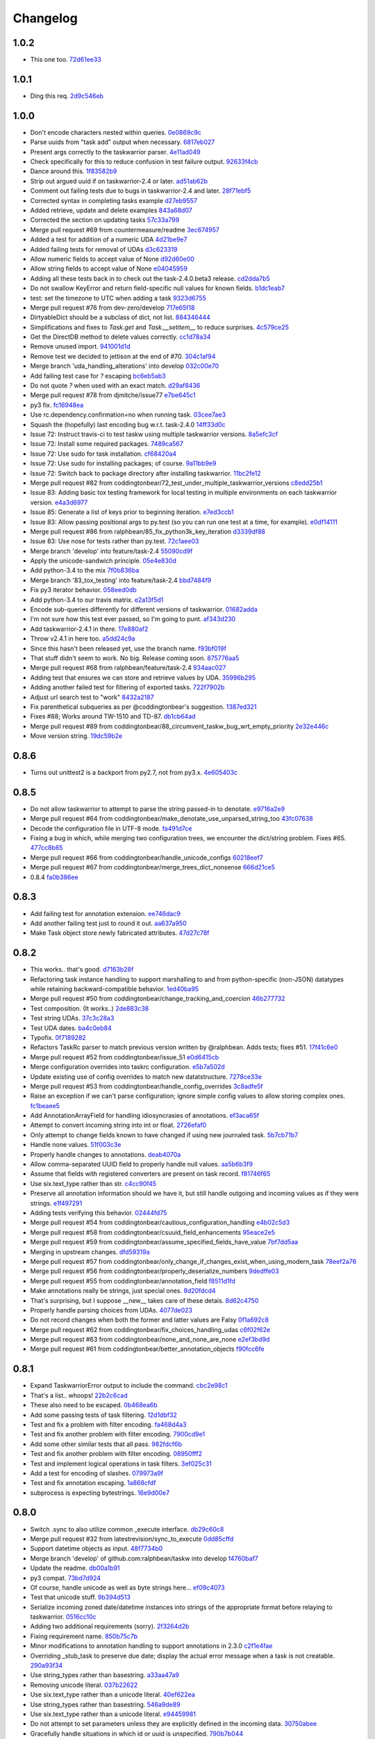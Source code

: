 Changelog
=========

1.0.2
-----

- This one too. `72d61ee33 <https://github.com/ralphbean/taskw/commit/72d61ee334c183a7e819c954099a3690bb9a7aa6>`_

1.0.1
-----

- Ding this req. `2d9c546eb <https://github.com/ralphbean/taskw/commit/2d9c546eb9da57a75468c479d7abb15047a0c793>`_

1.0.0
-----

- Don't encode characters nested within queries. `0e0869c9c <https://github.com/ralphbean/taskw/commit/0e0869c9c6034770d1e833bae5784d63d4cd5047>`_
- Parse uuids from "task add" output when necessary. `6817eb027 <https://github.com/ralphbean/taskw/commit/6817eb0273ceb75870de742b29ec07db98aa7cf0>`_
- Present args correctly to the taskwarrior parser. `4e11ad049 <https://github.com/ralphbean/taskw/commit/4e11ad049566db690823721201c7b480bea4ab0d>`_
- Check specifically for this to reduce confusion in test failure output. `92633f4cb <https://github.com/ralphbean/taskw/commit/92633f4cb78b2f0a78d5773b12b0a3a56c497f38>`_
- Dance around this. `1f83582b9 <https://github.com/ralphbean/taskw/commit/1f83582b93c0b53c02f4c12c9d316ebebf686995>`_
- Strip out argued uuid if on taskwarrior-2.4 or later. `ad51ab62b <https://github.com/ralphbean/taskw/commit/ad51ab62b560f9b5bf3778966de14ae3746a1a98>`_
- Comment out failing tests due to bugs in taskwarrior-2.4 and later. `28f71ebf5 <https://github.com/ralphbean/taskw/commit/28f71ebf574d66b4a2053352e9d1e26cd496720f>`_
- Corrected syntax in completing tasks example `d27eb9557 <https://github.com/ralphbean/taskw/commit/d27eb9557a2180ad499442fba415e9792c338625>`_
- Added retrieve, update and delete examples `843a68d07 <https://github.com/ralphbean/taskw/commit/843a68d07ee1cf6c7d99d756cc4a2900ec631225>`_
- Corrected the section on updating tasks `57c33a799 <https://github.com/ralphbean/taskw/commit/57c33a799b73febaf86227e27e71c747b4aaeaab>`_
- Merge pull request #69 from countermeasure/readme `3ec674957 <https://github.com/ralphbean/taskw/commit/3ec6749576ac5a40f4c57a04fa9c0069afabbb15>`_
- Added a test for addition of a numeric UDA `4d21be9e7 <https://github.com/ralphbean/taskw/commit/4d21be9e73b1d0d8338327f2ee528fc182a0c047>`_
- Added failing tests for removal of UDAs `d3c623319 <https://github.com/ralphbean/taskw/commit/d3c6233196760a6fcfe5bf575ea49b1f1800cb9f>`_
- Allow numeric fields to accept value of None `d92d60e00 <https://github.com/ralphbean/taskw/commit/d92d60e00c44ecce9a0ec567be21ab887d3bdfe7>`_
- Allow string fields to accept value of None `e04045959 <https://github.com/ralphbean/taskw/commit/e0404595996c1ae957862a02d798ee38de414c38>`_
- Adding all these tests back in to check out the task-2.4.0.beta3 release. `cd2dda7b5 <https://github.com/ralphbean/taskw/commit/cd2dda7b59ad4674bb62c6dc5d47f462d68e7bc3>`_
- Do not swallow KeyError and return field-specific null values for known fields. `b1dc1eab7 <https://github.com/ralphbean/taskw/commit/b1dc1eab741a5aacc279e3e40f160e60506d2ce1>`_
- test: set the timezone to UTC when adding a task `9323d6755 <https://github.com/ralphbean/taskw/commit/9323d6755cebcbde36c0d8fbe10847bce1329f9d>`_
- Merge pull request #76 from dev-zero/develop `717e65f18 <https://github.com/ralphbean/taskw/commit/717e65f183ac627a3d80e2f66e68167e9c8ae3dc>`_
- DirtyableDict should be a subclass of dict, not list. `884346444 <https://github.com/ralphbean/taskw/commit/884346444a8e061092f1d9425e64affdf4da705d>`_
- Simplifications and fixes to `Task.get` and `Task.__setitem__` to reduce surprises. `4c579ce25 <https://github.com/ralphbean/taskw/commit/4c579ce2539849e2ad11dfe3436718df2f4a1218>`_
- Get the DirectDB method to delete values correctly. `cc1d78a34 <https://github.com/ralphbean/taskw/commit/cc1d78a341553384c4e80c0c4b533683c4c0bf03>`_
- Remove unused import. `941001d1d <https://github.com/ralphbean/taskw/commit/941001d1dcf7c976fa4713d5ea602ee9f8922b9b>`_
- Remove test we decided to jettison at the end of #70. `304c1af94 <https://github.com/ralphbean/taskw/commit/304c1af94d3ddc4e34e453daf0ee4beb3edadfc2>`_
- Merge branch 'uda_handling_alterations' into develop `032c00e70 <https://github.com/ralphbean/taskw/commit/032c00e70fcdf448cb891740c113f3c9019a1d27>`_
- Add failing test case for `?` escaping `bc6eb5ab3 <https://github.com/ralphbean/taskw/commit/bc6eb5ab37587bfa23331c1c87f8bb3b9375b029>`_
- Do not quote `?` when used with an exact match. `d29af8436 <https://github.com/ralphbean/taskw/commit/d29af84360086ed17fb36677b1ab4b616e65fd01>`_
- Merge pull request #78 from djmitche/issue77 `e7be645c1 <https://github.com/ralphbean/taskw/commit/e7be645c1c55190fc2dffda5af4ed65ab6079569>`_
- py3 fix. `fc16948ea <https://github.com/ralphbean/taskw/commit/fc16948eafff997b143752b535d415388db1b084>`_
- Use rc.dependency.confirmation=no when running task. `03cee7ae3 <https://github.com/ralphbean/taskw/commit/03cee7ae32e8a8b5a2dfdcc63b2da8e49b10d6cf>`_
- Squash the (hopefully) last encoding bug w.r.t. task-2.4.0 `14ff33d0c <https://github.com/ralphbean/taskw/commit/14ff33d0c15aea4f38ff74e81243fd893140bc54>`_
- Issue 72: Instruct travis-ci to test taskw using multiple taskwarrior versions. `8a5efc3cf <https://github.com/ralphbean/taskw/commit/8a5efc3cfe8eed37f471a9c2d3235944fdd44cc3>`_
- Issue 72: Install some required packages. `7489ca567 <https://github.com/ralphbean/taskw/commit/7489ca567603e1343d8da32e19d5878a451d21eb>`_
- Issue 72: Use sudo for task installation. `cf68420a4 <https://github.com/ralphbean/taskw/commit/cf68420a414ab843222887f46fcaa8efbfd98458>`_
- Issue 72: Use sudo for installing packages; of course. `9a11bb9e9 <https://github.com/ralphbean/taskw/commit/9a11bb9e91a67f8610fa77db3aca7486329295df>`_
- Issue 72: Switch back to package directory after installing taskwarrior. `11bc2fe12 <https://github.com/ralphbean/taskw/commit/11bc2fe1292c1fdcdfd7af3f2be221f8a065d720>`_
- Merge pull request #82 from coddingtonbear/72_test_under_multiple_taskwarrior_versions `c8edd25b1 <https://github.com/ralphbean/taskw/commit/c8edd25b1e33a5b4f55890a05b158221b6bb5b44>`_
- Issue 83: Adding basic tox testing framework for local testing in multiple environments on each taskwarrior version. `e4a3d6977 <https://github.com/ralphbean/taskw/commit/e4a3d6977feb291ee4742e79517fc5563a5c5d2c>`_
- Issue 85: Generate a list of keys prior to beginning iteration. `e7ed3ccb1 <https://github.com/ralphbean/taskw/commit/e7ed3ccb127ff98f9e5587569dab4fa9c2545d69>`_
- Issue 83: Allow passing positional args to py.test (so you can run one test at a time, for example). `e0df14111 <https://github.com/ralphbean/taskw/commit/e0df14111feeae52261ba0efadec22611605141c>`_
- Merge pull request #86 from ralphbean/85_fix_python3k_key_iteration `d3339df88 <https://github.com/ralphbean/taskw/commit/d3339df88130348336b79580f1d43e6d7e7dabb2>`_
- Issue 83: Use nose for tests rather than py.test. `72c1aee03 <https://github.com/ralphbean/taskw/commit/72c1aee036cb38d27ced98b3d97445184c7b3a34>`_
- Merge branch 'develop' into feature/task-2.4 `55090cd9f <https://github.com/ralphbean/taskw/commit/55090cd9ffbaf9de4d8f22259b5ca4cc7e6467d2>`_
- Apply the unicode-sandwich principle. `05e4e830d <https://github.com/ralphbean/taskw/commit/05e4e830d7d4744d36b49bda2d0fee36c956434e>`_
- Add python-3.4 to the mix `7f0b836ba <https://github.com/ralphbean/taskw/commit/7f0b836ba8c59aaf384c3ab0a16a8b847e4ccdd5>`_
- Merge branch '83_tox_testing' into feature/task-2.4 `bbd7484f9 <https://github.com/ralphbean/taskw/commit/bbd7484f98007196d50906e42f2ddc34540d59b3>`_
- Fix py3 iterator behavior. `058eed0db <https://github.com/ralphbean/taskw/commit/058eed0db98e343980e36a1dd7f0ac53c9a96032>`_
- Add python-3.4 to our travis matrix. `e2a13f5d1 <https://github.com/ralphbean/taskw/commit/e2a13f5d1f6391c6a8f5debd8e4d031184a9e806>`_
- Encode sub-queries differently for different versions of taskwarrior. `01682adda <https://github.com/ralphbean/taskw/commit/01682adda1018f20c6eaa94b0be85933dd76d8e5>`_
- I'm not sure how this test ever passed, so I'm going to punt. `af343d230 <https://github.com/ralphbean/taskw/commit/af343d23048b20c367ea07f41d75285347d09b21>`_
- Add taskwarrior-2.4.1 in there. `17e880af2 <https://github.com/ralphbean/taskw/commit/17e880af2506b590cd1219b637392c7d8ff15403>`_
- Throw v2.4.1 in here too. `a5dd24c9a <https://github.com/ralphbean/taskw/commit/a5dd24c9af31ee019c9473532a4931df03f17f0c>`_
- Since this hasn't been released yet, use the branch name. `f93bf019f <https://github.com/ralphbean/taskw/commit/f93bf019f8a6238c8b5b999192ce9f420d2c4e72>`_
- That stuff didn't seem to work.  No big.  Release coming soon. `875776aa5 <https://github.com/ralphbean/taskw/commit/875776aa507bf4358d9cecd05a339071db6f656d>`_
- Merge pull request #68 from ralphbean/feature/task-2.4 `934aac027 <https://github.com/ralphbean/taskw/commit/934aac0272f4dfdb33ef6538c24b48ee435cbc88>`_
- Adding test that ensures we can store and retrieve values by UDA. `35996b295 <https://github.com/ralphbean/taskw/commit/35996b295185102b22b6bf8c774adf0ea6c51ab1>`_
- Adding another failed test for filtering of exported tasks. `722f7902b <https://github.com/ralphbean/taskw/commit/722f7902b7971aef613a4374f82e18924714b5e4>`_
- Adjust url search test to "work" `8432a2187 <https://github.com/ralphbean/taskw/commit/8432a218763b0956294b543e6edb8f06a84a34d4>`_
- Fix parenthetical subqueries as per @coddingtonbear's suggestion. `1387ed321 <https://github.com/ralphbean/taskw/commit/1387ed321682180bb9498b25e8f935ede891be3d>`_
- Fixes #88; Works around TW-1510 and TD-87. `db1cb64ad <https://github.com/ralphbean/taskw/commit/db1cb64ad4a378d8e30dd2a424402cd7037c50e2>`_
- Merge pull request #89 from coddingtonbear/88_circumvent_taskw_bug_wrt_empty_priority `2e32e446c <https://github.com/ralphbean/taskw/commit/2e32e446cc8b7c53cdcc6093f25736cf25ebb035>`_
- Move version string. `19dc59b2e <https://github.com/ralphbean/taskw/commit/19dc59b2e6c604a1d12d33be22d7b702dcb54680>`_

0.8.6
-----

- Turns out unittest2 is a backport from py2.7, not from py3.x. `4e605403c <https://github.com/ralphbean/taskw/commit/4e605403c6bc750ec1c330237b77b3f162536d8f>`_

0.8.5
-----

- Do not allow taskwarrior to attempt to parse the string passed-in to denotate. `e9716a2e9 <https://github.com/ralphbean/taskw/commit/e9716a2e9fabd4558c81055e4a378fb3190fa3d0>`_
- Merge pull request #64 from coddingtonbear/make_denotate_use_unparsed_string_too `43fc07638 <https://github.com/ralphbean/taskw/commit/43fc076388d74f548bfab1a8d9148293d5bca1a7>`_
- Decode the configuration file in UTF-8 mode. `fa491d7ce <https://github.com/ralphbean/taskw/commit/fa491d7ceefc764c328b7674fac95afb52dd9711>`_
- Fixing a bug in which, while merging two configuration trees, we encounter the dict/string problem.  Fixes #65. `477cc8b65 <https://github.com/ralphbean/taskw/commit/477cc8b6539599d783f7ae9750355ad24492ac3c>`_
- Merge pull request #66 from coddingtonbear/handle_unicode_configs `60218eef7 <https://github.com/ralphbean/taskw/commit/60218eef7942cb928b2462723067c52603c7046d>`_
- Merge pull request #67 from coddingtonbear/merge_trees_dict_nonsense `666d21ce5 <https://github.com/ralphbean/taskw/commit/666d21ce546873eab808c05b92d933b66a127b0b>`_
- 0.8.4 `fa0b386ee <https://github.com/ralphbean/taskw/commit/fa0b386ee191989e1942701a988dd53fa8dddb94>`_

0.8.3
-----

- Add failing test for annotation extension. `ee746dac9 <https://github.com/ralphbean/taskw/commit/ee746dac99bc277b50ce52715786a6eea1d28250>`_
- Add another failing test just to round it out. `aa637a950 <https://github.com/ralphbean/taskw/commit/aa637a950cffb1633349851a77db750630cf2723>`_
- Make Task object store newly fabricated attributes. `47d27c78f <https://github.com/ralphbean/taskw/commit/47d27c78f69840185dd0a629d5965f95190c45f5>`_

0.8.2
-----

- This works.. that's good. `d7163b28f <https://github.com/ralphbean/taskw/commit/d7163b28f51e37ea30f60cc0fad7e0188483fdd2>`_
- Refactoring task instance handling to support marshalling to and from python-specific (non-JSON) datatypes while retaining backward-compatible behavior. `1ed40ba95 <https://github.com/ralphbean/taskw/commit/1ed40ba950cc523b8ec3486bd9bf7da6fa15d4ac>`_
- Merge pull request #50 from coddingtonbear/change_tracking_and_coercion `46b277732 <https://github.com/ralphbean/taskw/commit/46b277732eb7be95c7421cf2d38ee8a78bc215d0>`_
- Test composition.  (It works..) `2de883c38 <https://github.com/ralphbean/taskw/commit/2de883c38528f53435a82ea89a2ca801fa8eae4c>`_
- Test string UDAs. `37c3c28a3 <https://github.com/ralphbean/taskw/commit/37c3c28a385558ee017fa6730bd62819aeb12724>`_
- Test UDA dates. `ba4c0eb84 <https://github.com/ralphbean/taskw/commit/ba4c0eb841415e08e393cd51060c83309971e1c5>`_
- Typofix. `0f7189282 <https://github.com/ralphbean/taskw/commit/0f718928230bdcbbf7f32babdc49a292aef01fb5>`_
- Refactors TaskRc parser to match previous version written by @ralphbean. Adds tests; fixes #51. `17f41c6e0 <https://github.com/ralphbean/taskw/commit/17f41c6e0029c0622e68200104cb6d71889f7aee>`_
- Merge pull request #52 from coddingtonbear/issue_51 `e0d6415cb <https://github.com/ralphbean/taskw/commit/e0d6415cb6b75eeaa5090fb248049a66e6768547>`_
- Merge configuration overrides into taskrc configuration. `e5b7a502d <https://github.com/ralphbean/taskw/commit/e5b7a502dc05c702a072a043e16c5adb61738f35>`_
- Update existing use of config overrides to match new datatstructure. `7278ce33e <https://github.com/ralphbean/taskw/commit/7278ce33ea84da883d7647e10c165023b5ce7a1d>`_
- Merge pull request #53 from coddingtonbear/handle_config_overrides `3c8adfe5f <https://github.com/ralphbean/taskw/commit/3c8adfe5fdf01e4a9d225faa10cf783b845a8b0b>`_
- Raise an exception if we can't parse configuration; ignore simple config values to allow storing complex ones. `fc1beaee5 <https://github.com/ralphbean/taskw/commit/fc1beaee5c20b6aa1c78b1b63571bfba5327ad05>`_
- Add AnnotationArrayField for handling idiosyncrasies of annotations. `ef3aca65f <https://github.com/ralphbean/taskw/commit/ef3aca65f9c6df642d5d2ee68e491e50df6f1846>`_
- Attempt to convert incoming string into int or float. `2726efaf0 <https://github.com/ralphbean/taskw/commit/2726efaf069edf8afb5d03b57083e218b44eda59>`_
- Only attempt to change fields known to have changed if using new journaled task. `5b7cb71b7 <https://github.com/ralphbean/taskw/commit/5b7cb71b73c7ecb8c4a89471470b365258f933e2>`_
- Handle none values. `51f003c3e <https://github.com/ralphbean/taskw/commit/51f003c3ee5f4c9fd59f78452fb9fc090e411e86>`_
- Properly handle changes to annotations. `deab4070a <https://github.com/ralphbean/taskw/commit/deab4070a833ac0919285493926f67a0ff490a4a>`_
- Allow comma-separated UUID field to properly handle null values. `aa5b6b3f9 <https://github.com/ralphbean/taskw/commit/aa5b6b3f9d9e7ac99801d13e0ca6a584165647ab>`_
- Assume that fields with registered converters are present on task record. `f81746f65 <https://github.com/ralphbean/taskw/commit/f81746f6515270ae3feaf811076066504d480f8e>`_
- Use six.text_type rather than str. `c4cc90f45 <https://github.com/ralphbean/taskw/commit/c4cc90f4529340be23ebfea9c6edb8ca984599ce>`_
- Preserve all annotation information should we have it, but still handle outgoing and incoming values as if they were strings. `e1f497291 <https://github.com/ralphbean/taskw/commit/e1f497291ac12848b4cefc89068803d1867d0702>`_
- Adding tests verifying this behavior. `02444fd75 <https://github.com/ralphbean/taskw/commit/02444fd7542fca88910d7038534abccb106f11af>`_
- Merge pull request #54 from coddingtonbear/cautious_configuration_handling `e4b02c5d3 <https://github.com/ralphbean/taskw/commit/e4b02c5d3122048892c07d6074dfdbe7bba51602>`_
- Merge pull request #58 from coddingtonbear/csuuid_field_enhancements `95eace2e5 <https://github.com/ralphbean/taskw/commit/95eace2e560d1995e8df3d1946a0973aea963e79>`_
- Merge pull request #59 from coddingtonbear/assume_specified_fields_have_value `7bf7dd5aa <https://github.com/ralphbean/taskw/commit/7bf7dd5aaf4ecb199ce311c020a15311d51fd183>`_
- Merging in upstream changes. `dfd59319a <https://github.com/ralphbean/taskw/commit/dfd59319ab5bf572712d462401423a6392f6101e>`_
- Merge pull request #57 from coddingtonbear/only_change_if_changes_exist_when_using_modern_task `78eef2a76 <https://github.com/ralphbean/taskw/commit/78eef2a76703eb1129e9b8169b6532f7e930ed7e>`_
- Merge pull request #56 from coddingtonbear/properly_deserialize_numbers `9dedffe03 <https://github.com/ralphbean/taskw/commit/9dedffe032cf0c89a3e84b6b590e80d1ac7dc989>`_
- Merge pull request #55 from coddingtonbear/annotation_field `f8511d1fd <https://github.com/ralphbean/taskw/commit/f8511d1fd1983e9a531d15e6b5beb7a7b2aca4f0>`_
- Make annotations really be strings, just special ones. `8d20fdcd4 <https://github.com/ralphbean/taskw/commit/8d20fdcd45412466f8c9393fed3c9e5293a81c0e>`_
- That's surprising, but I suppose __new__ takes care of these detais. `8d62c4750 <https://github.com/ralphbean/taskw/commit/8d62c47508520d6fdd46d90a10af553d3865b79c>`_
- Properly handle parsing choices from UDAs. `4077de023 <https://github.com/ralphbean/taskw/commit/4077de0234f717faee82d9a3c832f393143cbd1b>`_
- Do not record changes when both the former and latter values are Falsy `0f1a692c8 <https://github.com/ralphbean/taskw/commit/0f1a692c80a9bcdbf5fa9c35489d7f4196df8edb>`_
- Merge pull request #62 from coddingtonbear/fix_choices_handling_udas `c6f02f62e <https://github.com/ralphbean/taskw/commit/c6f02f62eb721215bfff706d0debdbb476640c5f>`_
- Merge pull request #63 from coddingtonbear/none_and_none_are_none `e2ef3bd9d <https://github.com/ralphbean/taskw/commit/e2ef3bd9ddf1dabe43cc4adeac0014382fc21e8c>`_
- Merge pull request #61 from coddingtonbear/better_annotation_objects `f90fcc6fe <https://github.com/ralphbean/taskw/commit/f90fcc6fe3f82b0ef04b4c694e17574545490ba6>`_

0.8.1
-----

- Expand TaskwarriorError output to include the command. `cbc2e98c1 <https://github.com/ralphbean/taskw/commit/cbc2e98c1e6d3c5907c84a48f75db75ef24a9f49>`_
- That's a list.. whoops! `22b2c6cad <https://github.com/ralphbean/taskw/commit/22b2c6cadcdb103c6609ffeb495737854571ebae>`_
- These also need to be escaped. `0b468ea6b <https://github.com/ralphbean/taskw/commit/0b468ea6bcc33c1484cd171485ebfa990b0b3d0d>`_
- Add some passing tests of task filtering. `12d1dbf32 <https://github.com/ralphbean/taskw/commit/12d1dbf3254fd7841856bf6551db6f2af6dba4fd>`_
- Test and fix a problem with filter encoding. `fa468d4a3 <https://github.com/ralphbean/taskw/commit/fa468d4a3dbbabf9df641bc12bed559fb511ce20>`_
- Test and fix another problem with filter encoding. `7900cd9e1 <https://github.com/ralphbean/taskw/commit/7900cd9e16378d7852712f3a937fd647be8dc2f0>`_
- Add some other similar tests that all pass. `982fdcf6b <https://github.com/ralphbean/taskw/commit/982fdcf6b3ace0426a2135bcfc6221132a9a4761>`_
- Test and fix another problem with filter encoding. `08950fff2 <https://github.com/ralphbean/taskw/commit/08950fff2b58e111db81290e701d74e28912d8b9>`_
- Test and implement logical operations in task filters. `3ef025c31 <https://github.com/ralphbean/taskw/commit/3ef025c3117d69d280c0e522f7fc777d56ff1bf8>`_
- Add a test for encoding of slashes. `079973a9f <https://github.com/ralphbean/taskw/commit/079973a9f699085a0b1474478b755003b6aff9af>`_
- Test and fix annotation escaping. `1a868cfdf <https://github.com/ralphbean/taskw/commit/1a868cfdf999789a6d7a5c8fd4513c2d86b7e820>`_
- subprocess is expecting bytestrings. `16e9d00e7 <https://github.com/ralphbean/taskw/commit/16e9d00e799eb0ddcbd07aeb98d76d16d10bece7>`_

0.8.0
-----

- Switch .sync to also utilize common _execute interface. `db29c60c8 <https://github.com/ralphbean/taskw/commit/db29c60c8a99f084d70dd9ed697ae88d48630378>`_
- Merge pull request #32 from latestrevision/sync_to_execute `0dd85cffd <https://github.com/ralphbean/taskw/commit/0dd85cffd765620427ad7df96e1150b73053876d>`_
- Support datetime objects as input. `48f7734b0 <https://github.com/ralphbean/taskw/commit/48f7734b080b848b1589594ca85ee560bd97f82e>`_
- Merge branch 'develop' of github.com:ralphbean/taskw into develop `f4760baf7 <https://github.com/ralphbean/taskw/commit/f4760baf76edebaecec62a9e2190e5ca9fba7359>`_
- Update the readme. `db00a1b91 <https://github.com/ralphbean/taskw/commit/db00a1b9186dc2c7fd4f76e7da54414fac9fd30f>`_
- py3 compat. `73bd7d924 <https://github.com/ralphbean/taskw/commit/73bd7d924956f8c69b04e3aabfc8d5530bbe2c6e>`_
- Of course, handle unicode as well as byte strings here... `ef09c4073 <https://github.com/ralphbean/taskw/commit/ef09c4073f00adc9533493a5068c5a7499ba8f85>`_
- Test that unicode stuff. `9b394d513 <https://github.com/ralphbean/taskw/commit/9b394d513cd652af09492d90abcd5f819f0c1615>`_
- Serialize incoming zoned date/datetime instances into strings of the appropriate format before relaying to taskwarrior. `0516cc10c <https://github.com/ralphbean/taskw/commit/0516cc10c229e4e0625c5a8ed3e1e145ff153fe4>`_
- Adding two additional requirements (sorry). `2f3264d2b <https://github.com/ralphbean/taskw/commit/2f3264d2ba1d621282f90b98fe73258b95526f61>`_
- Fixing requirement name. `850b75c7b <https://github.com/ralphbean/taskw/commit/850b75c7b81ca3522dcda3dfa4bb180972be0b6a>`_
- Minor modifications to annotation handling to support annotations in 2.3.0 `c2f1e4fae <https://github.com/ralphbean/taskw/commit/c2f1e4faecec7e6c77a4529556a5a6cba519a67a>`_
- Overriding _stub_task to preserve due date; display the actual error message when a task is not creatable. `290a93f34 <https://github.com/ralphbean/taskw/commit/290a93f34bfa2a7f693b9ab1c5ac36c4908b925c>`_
- Use string_types rather than basestring. `a33aa47a9 <https://github.com/ralphbean/taskw/commit/a33aa47a918ba59eec3ce08fb91a5aeaf3d5fee4>`_
- Removing unicode literal. `037b22622 <https://github.com/ralphbean/taskw/commit/037b2262288975427c5f4382108a3766f79b0abc>`_
- Use six.text_type rather than a unicode literal. `40ef622ea <https://github.com/ralphbean/taskw/commit/40ef622ea835a25c1aa22b7b2a7b95a35646f9f6>`_
- Use string_types rather than basestring. `546a9de89 <https://github.com/ralphbean/taskw/commit/546a9de89fb79a6c985ff665427cf077bf8182cf>`_
- Use six.text_type rather than a unicode literal. `e94459981 <https://github.com/ralphbean/taskw/commit/e94459981912bd21486f69f9a59c963616b5fc56>`_
- Do not attempt to set parameters unless they are explicitly defined in the incoming data. `30750abee <https://github.com/ralphbean/taskw/commit/30750abee14803f1075c32ca66ab220e686c904a>`_
- Gracefully handle situations in which id or uuid is unspecified. `790b7b044 <https://github.com/ralphbean/taskw/commit/790b7b044154f784788da0c16a0b1b92ea34b248>`_
- Merge pull request #34 from latestrevision/fix_date_serialization `c0f7a1f76 <https://github.com/ralphbean/taskw/commit/c0f7a1f76372274d26781b6ab7bdaf115914d0bb>`_
- Merge branch 'fix_annotation_handling' into develop `f313d2800 <https://github.com/ralphbean/taskw/commit/f313d28005b853b23c12885c6e7a48a9c2ec90bd>`_
- Avoid hardcoding TZ in the test expectation. `d696409bd <https://github.com/ralphbean/taskw/commit/d696409bd3f6c410a860cb2570215a4c8b54e046>`_
- Add functionality for marking existing task as started/stopped. `b7926d2ec <https://github.com/ralphbean/taskw/commit/b7926d2ecb8d8c9a3b987b90a9a901fa83d3c1d1>`_
- Return stdout or stderr from task_info. `c83b5ac81 <https://github.com/ralphbean/taskw/commit/c83b5ac8179127f22081e4babd23be6ced77f9e3>`_
- Merge pull request #36 from latestrevision/add_start_and_stop `860bf5176 <https://github.com/ralphbean/taskw/commit/860bf5176e2781a19eb4486b55944a3fc49b0cf4>`_
- Merge pull request #37 from latestrevision/fix_info_method `5e46a51ac <https://github.com/ralphbean/taskw/commit/5e46a51accbc6ef0e1e69f0037cce882b6b6ab0d>`_
- Removing duplicated encoding of string types. `0dccea5ca <https://github.com/ralphbean/taskw/commit/0dccea5ca92fc6f956321c000a538d0a6f4900ac>`_
- Merge pull request #38 from latestrevision/remove_duplicated_encoding_for_string_items `9031179c8 <https://github.com/ralphbean/taskw/commit/9031179c8ce0f6fb47ff7fca3b5e4e00339ad497>`_
- Convert 'None' into an empty string; otherwise, we will ask task to set various fields to the string value None. `14eb7c4ae <https://github.com/ralphbean/taskw/commit/14eb7c4aec2d1c90ff679e53751362dce9a488c5>`_
- Merge pull request #39 from latestrevision/properly_empty_values_upon_null `5eb1fdbec <https://github.com/ralphbean/taskw/commit/5eb1fdbec33192827c0a1012132ea302403fa0fc>`_
- Raise an exception when taskwarrior has a non-zero return status. `8bb389997 <https://github.com/ralphbean/taskw/commit/8bb389997d5d8a3ed4b82a3e42b95ea6eb216ded>`_
- Merge pull request #40 from latestrevision/raise_on_error `1a5c0d468 <https://github.com/ralphbean/taskw/commit/1a5c0d468706049a5ee3bb4fe74393387ab1faa5>`_
- Manually assign UUID of task before creation to ensure that retrieval is successful. `782e9f6f0 <https://github.com/ralphbean/taskw/commit/782e9f6f0e9f7122fd6b53b234276a8bd7b81113>`_
- Merge pull request #41 from coddingtonbear/manually_assign_uuid_to_added_tasks `d1afcbd48 <https://github.com/ralphbean/taskw/commit/d1afcbd486951822aad81cf78a0f361e26f637ef>`_
- Alter TaskWarriorShellout such that one can easily define new config overrides in subclasses. `2c3344d3a <https://github.com/ralphbean/taskw/commit/2c3344d3a532a0d1903e34760cfd220fea7a71ce>`_
- Use a slightly more untuitive data structure for storing config overrides. `a1c7fde67 <https://github.com/ralphbean/taskw/commit/a1c7fde67e0d3e3496dd0fd816c3709d37cc0c0a>`_
- Removing unncessary unicode string marker. `5ce28c699 <https://github.com/ralphbean/taskw/commit/5ce28c6991218b7bb75d6ea62ed560918f3fc448>`_
- Merge pull request #42 from coddingtonbear/allow_subclass_configuration_overrides `ebaa6967f <https://github.com/ralphbean/taskw/commit/ebaa6967fbad97d5654905f43eb82330dc397b60>`_
- Do not test deletion of completed tasks with Shellout; this operation is not supported by taskwarrior. `5ca1d61e1 <https://github.com/ralphbean/taskw/commit/5ca1d61e1116bb7545e619a804e392021dd0762d>`_
- Merge pull request #43 from coddingtonbear/fix_test_delete_completed `203c38694 <https://github.com/ralphbean/taskw/commit/203c386942d06000a50e20eea36907dd6e5220a5>`_
- Adding 'filter_tasks' method accepting a dictionary of filter arguments for returning from taskwarrior. `99fc349fc <https://github.com/ralphbean/taskw/commit/99fc349fcc29c8ed28f3f191b51048b65f863880>`_
- Adding a docstring. `b5d897607 <https://github.com/ralphbean/taskw/commit/b5d897607ecbf06a6dcda12b8454fa4a702f7889>`_
- Merge pull request #44 from coddingtonbear/add_filter_tasks_method `2514cd584 <https://github.com/ralphbean/taskw/commit/2514cd584d735417f58edd0fc1222527de378513>`_
- Distinguish between escaping a query and escaping on issue creation. `333e26919 <https://github.com/ralphbean/taskw/commit/333e26919942efc8282eba3473cb0b17825483e5>`_
- Merge pull request #45 from coddingtonbear/distinguish_query `f98ed1620 <https://github.com/ralphbean/taskw/commit/f98ed162010487ec4d41f3b096d2ef54961d021d>`_
- Minor fixes relating to UDA handling; improving exception message. `253aad5d9 <https://github.com/ralphbean/taskw/commit/253aad5d92333e5034c4a1ef3381b014bec77fd1>`_
- Better annotation handling. `209050dab <https://github.com/ralphbean/taskw/commit/209050dabd9e78feb1380751144c266368f6520a>`_
- Allow passing "init" arg to sync command `3b9ae8e68 <https://github.com/ralphbean/taskw/commit/3b9ae8e68bc40fd6e5503a8da4670ee29327e507>`_
- Merge pull request #48 from kostajh/sync-init `a1da55d30 <https://github.com/ralphbean/taskw/commit/a1da55d309e2cb6d3b720e3667744a31b414b875>`_
- Merge pull request #47 from coddingtonbear/minor_fixes_supporting_bugwarrior `e1332c2a1 <https://github.com/ralphbean/taskw/commit/e1332c2a14c7ce0dd40a7b99f7f3263c45eb29a5>`_
- Don't hardcode ascii. `459ab8911 <https://github.com/ralphbean/taskw/commit/459ab891155481ff0ee935b2ba7785ec912cdc94>`_

0.7.2
-----

- Add some failing test cases based on a report from @lmacken. `807eebdfc <https://github.com/ralphbean/taskw/commit/807eebdfca9c8475e3399c56240e0995c3492630>`_
- This should fix it. `ad5ad2f70 <https://github.com/ralphbean/taskw/commit/ad5ad2f708db26f96999c6b6ed5a71f767d9379f>`_
- Merge branch 'feature/backslashes-omg' into develop `8b44795d9 <https://github.com/ralphbean/taskw/commit/8b44795d942d1d7477ab69a27f50a017393491be>`_

0.7.1
-----

- Add back forgotten import. `6e3bf593e <https://github.com/ralphbean/taskw/commit/6e3bf593ee253cbefb10900aaee41daed8f1e17f>`_

0.7.0
-----

- Allow passing tags as part of the task `60ca9d39f <https://github.com/ralphbean/taskw/commit/60ca9d39f449c5db1b180e13857e9d067a1f5440>`_
- Adding 'sync' capability; cleaning-up version checking. `1acb2cb9e <https://github.com/ralphbean/taskw/commit/1acb2cb9e2c99ca54ee0b335e225ff221a8e8ab7>`_
- Make taskwarrior version gathering support taskwarrior residing at a non-standard path. `6359d79e3 <https://github.com/ralphbean/taskw/commit/6359d79e35c75af404f27a778ca2b9d9f13baaee>`_
- Adding TaskWarrior.sync (raises NotImplementedError). `a628990bf <https://github.com/ralphbean/taskw/commit/a628990bf96ce516bbb28c5f657cc122f12e1e4e>`_
- Merge pull request #28 from latestrevision/add_sync_capability `647f3378e <https://github.com/ralphbean/taskw/commit/647f3378e484c58ff81749f6036d75f91463a106>`_
- Refactor such that all commands share a single interface. `9cb4edf11 <https://github.com/ralphbean/taskw/commit/9cb4edf118fe1e264657c75e10ff7eb0472f409b>`_
- Merge pull request #24 from kostajh/develop `b5f90f73b <https://github.com/ralphbean/taskw/commit/b5f90f73b969a0caff62b56cc074d9105745811d>`_
- Replacing string literal with variable. `25fedee85 <https://github.com/ralphbean/taskw/commit/25fedee850b0f9cd56e2bada7926a2e488387e8a>`_
- Removing unicode literal. `344a354ea <https://github.com/ralphbean/taskw/commit/344a354eae4d9574df357a44474edcb490a408ee>`_
- Decode incoming strings using default encoding before deserialization. `d5a1b5ab7 <https://github.com/ralphbean/taskw/commit/d5a1b5ab794cb5e362bb9523d0f345a15d91fd6e>`_
- There is no reason for me to have written such a complicated sentence. `84bc5f9b7 <https://github.com/ralphbean/taskw/commit/84bc5f9b70b55b7e24ae7af05502d232079f3882>`_
- Merge pull request #29 from latestrevision/rearchitect_twe `9b43c38e4 <https://github.com/ralphbean/taskw/commit/9b43c38e4ea3bf7fd985b71fe02e72709991b010>`_
- Make TaskWarriorShellout our default. `df9be4a41 <https://github.com/ralphbean/taskw/commit/df9be4a410d4e0a7b22d122445a37c30644e33d4>`_
- PEP8. `c222da89e <https://github.com/ralphbean/taskw/commit/c222da89e4cbf4c6e32866fe476c433de5f33e2d>`_
- Merge branch 'develop' of github.com:ralphbean/taskw into feature/switchover `f2a3c0b28 <https://github.com/ralphbean/taskw/commit/f2a3c0b2824cc5770c09ccb65bbcc551557aebab>`_
- Provide a backwards compatibility rename. `2a548993f <https://github.com/ralphbean/taskw/commit/2a548993fbfa21810abe6189eac9d4f0d4ec4bb4>`_
- Add a lot more tests to the shellout implementation. `f1c4e7706 <https://github.com/ralphbean/taskw/commit/f1c4e770650faa50a98aaa000e994a16b6cabfb6>`_
- Standardize the load_tasks method. `143b69a0a <https://github.com/ralphbean/taskw/commit/143b69a0a022bf20b46b436f44cfdba8b3a896dd>`_
- You cannot fake annotations like this with the shellout approach. `2e4d674ac <https://github.com/ralphbean/taskw/commit/2e4d674ac888a876e2e7e34cf6fe9a09cdf13a34>`_
- These tests no longer make sense. `a9b53d911 <https://github.com/ralphbean/taskw/commit/a9b53d911a954ab506585e75c034fd96585f2451>`_
- We never had a task_delete method for shellout.  Here it is. `d9ddd9c79 <https://github.com/ralphbean/taskw/commit/d9ddd9c79903902fa1b0a436b445cf6b1e7e4387>`_
- deletes, though, require confirmation.... `5c01dab4c <https://github.com/ralphbean/taskw/commit/5c01dab4c60a0c8b3b857a80b00b86d5bbf3523e>`_
- Cosmetic. `9240706e4 <https://github.com/ralphbean/taskw/commit/9240706e43141c4f6ac2beb4e20daec0cbaebed7>`_
- Make this return signature standard. `1a868b9b3 <https://github.com/ralphbean/taskw/commit/1a868b9b39603450a70e6fc596c035e02a802f9d>`_
- Allow user to specify the encoding. `ddf4df91a <https://github.com/ralphbean/taskw/commit/ddf4df91ab830b8b33dcc0cd883c25f0a4c557f5>`_
- Merge the "waiting" list back into the "pending" list. `3d9f050f9 <https://github.com/ralphbean/taskw/commit/3d9f050f9825ff2d423efc6ef0b480d68c20d7c6>`_
- Really merge.. not overwrite. `a4bfb5e88 <https://github.com/ralphbean/taskw/commit/a4bfb5e8872c4dca5c3a23d946554069e6d9f75a>`_
- Add TaskWarriorExperimental back to __all__ `ac7b227c2 <https://github.com/ralphbean/taskw/commit/ac7b227c2a3b607d07d0c564502716324cc5cf61>`_
- We actually do install 'task' in our travis environment. `7518d0aeb <https://github.com/ralphbean/taskw/commit/7518d0aeb3634700897c99550ce9be1d5e5a86a5>`_
- Merge pull request #31 from ralphbean/feature/switchover `d63bb0f43 <https://github.com/ralphbean/taskw/commit/d63bb0f43d8889cbc2485c33e743953ff0144745>`_

0.6.1
-----

- Install taskwarrior for Travis CI tests `a59d8dd0f <https://github.com/ralphbean/taskw/commit/a59d8dd0f708cbcf314eb513dfc7f2288ddb982a>`_
- Add complete example for experimental mode `2210ae394 <https://github.com/ralphbean/taskw/commit/2210ae39410bbd64d2ac68f1ad6c2f96c1323ce1>`_
- Check what version of task we have installed `fc6a03c80 <https://github.com/ralphbean/taskw/commit/fc6a03c80d13a7f260e82ca390e3c436d10a764a>`_
- Try installing 2.2 version of TW `f3e5a9971 <https://github.com/ralphbean/taskw/commit/f3e5a9971dda83c17c84d642fc6c737fefc215e1>`_
- Yes, we want to add the repo `baeec9de0 <https://github.com/ralphbean/taskw/commit/baeec9de0781850fa8fb745d48ceea10bb313b45>`_
- Just check for TW version 2. `cf6f3d881 <https://github.com/ralphbean/taskw/commit/cf6f3d881e51e9c14466ab9cb1eed5a98d2e71f8>`_
- Update tests, make an important fix in _load_task for handling single vs multiple results `98fe47538 <https://github.com/ralphbean/taskw/commit/98fe47538909c4d516aef68b16991726406fa9fb>`_
- Fix tests for TWExperimental, all tests pass now in Python 2.7 `ba91fdeab <https://github.com/ralphbean/taskw/commit/ba91fdeab7d39873645279facf865e9f2b6db979>`_
- basestring should be replaced with str for python 3 `3cdbb74a0 <https://github.com/ralphbean/taskw/commit/3cdbb74a08cf38f4ca285c6d721215cc910024fe>`_
- More python3 compatibility `e6018e5dc <https://github.com/ralphbean/taskw/commit/e6018e5dc84704eeeb1df40b314e185d5c30de89>`_
- Fix encoding of subprocess results `a79b4ffd0 <https://github.com/ralphbean/taskw/commit/a79b4ffd02642c179fdaf64f0ead39360e17e659>`_
- Fix encoding for another subprocess call `1a10e302b <https://github.com/ralphbean/taskw/commit/1a10e302bdde50d31d61a0742039570e1308e9e1>`_
- add task deannoate function to Experiemental `17e5ce813 <https://github.com/ralphbean/taskw/commit/17e5ce813426bac6effca039f3d993e882bc04ff>`_
- Fix decode issues with subprocess results for python 3 `f2b886ccd <https://github.com/ralphbean/taskw/commit/f2b886ccdbf3d8cd7097d4088c0eef91aaff76ab>`_
- Merge pull request #22 from kostajh/develop `13d3c7b93 <https://github.com/ralphbean/taskw/commit/13d3c7b93f9ad5c561390937a101219ea243dfce>`_
- Merge pull request #23 from tychoish/develop `853ba71b2 <https://github.com/ralphbean/taskw/commit/853ba71b22d69163934cf0ca2dd1b1567da7f23b>`_
- Split only once. `ba00547ab <https://github.com/ralphbean/taskw/commit/ba00547aba52a0684f765190537434edc48e70d6>`_
- Get the key only if it exists. `a9da7ee29 <https://github.com/ralphbean/taskw/commit/a9da7ee298336995e3c28758ce806394878417d6>`_
- Set a default data location if one is not specified. `0cb7ef36f <https://github.com/ralphbean/taskw/commit/0cb7ef36fbdc7b9009cfee8c1c5c98435dcace74>`_
- Try a test for #26. `e10bd5516 <https://github.com/ralphbean/taskw/commit/e10bd55163473529895786ef9cbe264e078c8906>`_

0.6.0
-----

- Import six `6b4774237 <https://github.com/ralphbean/taskw/commit/6b477423735e1f46d1a6629fee5028292dc2b9ce>`_
- Merge pull request #16 from kostajh/develop `ae0c90e3d <https://github.com/ralphbean/taskw/commit/ae0c90e3d7c624d40a6f844221afa718cc0b9c66>`_
- PEP8. `40803afae <https://github.com/ralphbean/taskw/commit/40803afaeaec89f1ae865eab35f178e66e49f180>`_
- Run tests on both normal and experimental implementations. `4305eb0c5 <https://github.com/ralphbean/taskw/commit/4305eb0c5170b4a32ec6031a0c183faa2902084c>`_
- Note support for py3.3 `bfd0e9dd6 <https://github.com/ralphbean/taskw/commit/bfd0e9dd6ed532487ec3c6d2714fc61fcdfaacff>`_
- PEP8. `d09539ad1 <https://github.com/ralphbean/taskw/commit/d09539ad1c3e164b345e0840ef0ea0eb7e6f5912>`_
- Try to support skiptest on py2.6. `0b691cd09 <https://github.com/ralphbean/taskw/commit/0b691cd0944808c22b890ce30385169169ebabb6>`_
- Spare them the spam. `462f8e138 <https://github.com/ralphbean/taskw/commit/462f8e1383ed84eb0b402765367cc2d40dc7d8f8>`_
- Added forgotten import. `ba2806e29 <https://github.com/ralphbean/taskw/commit/ba2806e291d3ceb66c50d06edf33dcb7f1ad1ce0>`_
- Oh.  This is a lot easier. `08c9e0f07 <https://github.com/ralphbean/taskw/commit/08c9e0f07f2524fd362626c22e000ffb20d8cbcd>`_
- Compatibility between experimental and normal modes. `cc4a4c339 <https://github.com/ralphbean/taskw/commit/cc4a4c339a125f0df415cefdedbeb27730102f54>`_
- Delete modified field from task `8419c6617 <https://github.com/ralphbean/taskw/commit/8419c661783c836b0f1884b7eb63cde092cdf22d>`_
- Merge pull request #17 from kostajh/develop `ee07d8957 <https://github.com/ralphbean/taskw/commit/ee07d8957ff73e4cde941d865ea57f3bfb097f57>`_
- Do not replace slashes when in experimental mode `19b52a3ae <https://github.com/ralphbean/taskw/commit/19b52a3ae634c61f6e1a311dd6685a3d9b80dedb>`_
- Merge pull request #18 from kostajh/develop `f5c77fdd1 <https://github.com/ralphbean/taskw/commit/f5c77fdd151d4f3de873eb37f97a578c72e589ec>`_
- Be more gentle with the timestamp test. `853a1693e <https://github.com/ralphbean/taskw/commit/853a1693e9f5a6b78c6e5938e32cceeab353f4da>`_
- Add failing test against experimental mode. `a12738dbd <https://github.com/ralphbean/taskw/commit/a12738dbd87da635d09d117d8071d94f04b44e80>`_
- Merge branch 'develop' of github.com:ralphbean/taskw into develop `81330d741 <https://github.com/ralphbean/taskw/commit/81330d741b708a9f66c46d259c2d1ff84c84f44b>`_
- Skip experimental tests of taskwarrior version is too low. `59cdb5a33 <https://github.com/ralphbean/taskw/commit/59cdb5a3330b230edc848930b973043f1c007c8d>`_
- Check if we have a string before calling replace(). `d43dc2002 <https://github.com/ralphbean/taskw/commit/d43dc200287478746d67caa1c8d026e0bf6dcd6f>`_
- Allow non-pending tasks to be modified. `6a1326816 <https://github.com/ralphbean/taskw/commit/6a1326816169c4340d2dba4b4b4b4a6127be6ccb>`_
- Merge pull request #19 from kostajh/develop `7c72ddf0f <https://github.com/ralphbean/taskw/commit/7c72ddf0f4d9098a9da4f0ddee00ba1985f4bc85>`_
- Py3 support. `6bd5b1cca <https://github.com/ralphbean/taskw/commit/6bd5b1cca3ff0234bb7d82d0151ba3bd7cce82a7>`_
- Merge pull request #14 from burnison/completed_task_inclusion `ddb9bab62 <https://github.com/ralphbean/taskw/commit/ddb9bab62e8260d79b9e0c310bdf9cd4f85cb73a>`_
- Refactor _load_tasks(). Fixes #20 `595475b9d <https://github.com/ralphbean/taskw/commit/595475b9d41fb49fa0b42a8164226736d6b10420>`_
- Check if 'status is in task. `e521acc96 <https://github.com/ralphbean/taskw/commit/e521acc961871e7d52922cb4ff6d8dec9a40d137>`_
- Don't assume that we always find a task. `0af6d038d <https://github.com/ralphbean/taskw/commit/0af6d038db8a860889ee8c2f9780939c5002603c>`_
- If task does not have uuid, don't proceed with update `259218f18 <https://github.com/ralphbean/taskw/commit/259218f18ad44160f356319d6302a8f0f496b72f>`_
- Allow for using keys being id, uuid and description (for example, search by UDA) `6be8c8a65 <https://github.com/ralphbean/taskw/commit/6be8c8a65425105906092733fc7eb14d55626928>`_
- Minor fix to previous commit `d8d6a96d0 <https://github.com/ralphbean/taskw/commit/d8d6a96d073902e3e4d1b2c110be2814d8e5ffac>`_
- Do not require confirmation when updating task `88338365e <https://github.com/ralphbean/taskw/commit/88338365e9f18201767146ec49233e4412cd2c2f>`_
- Fix the logic for checking what kind of key we have. `6c4c55e78 <https://github.com/ralphbean/taskw/commit/6c4c55e78e8b072c29b10ed280fa042dbd7a36d2>`_
- Fix _load_task for ID and UUID `e204e93b2 <https://github.com/ralphbean/taskw/commit/e204e93b270872a93a9778accec0a0a810f01873>`_
- Raise an alert if there is no uuid in task_update `840dfcef3 <https://github.com/ralphbean/taskw/commit/840dfcef3754557b19b05b9ee4b13adf06d22396>`_
- Strip whitespace from task description `5b1b57fd6 <https://github.com/ralphbean/taskw/commit/5b1b57fd6f5ae622a7ef0bc97e4a9b689920d194>`_
- Python3 compatibility `d46ec7f08 <https://github.com/ralphbean/taskw/commit/d46ec7f084dea302965ec339fab877773d3049fb>`_
- Merge pull request #21 from kostajh/load-task-refactor `98b1c4481 <https://github.com/ralphbean/taskw/commit/98b1c4481541b8fb2dd5a32dbc9e7ecc0b0a966a>`_
- Py3.2 fix. `c091e27bb <https://github.com/ralphbean/taskw/commit/c091e27bb7019afc4219b7aedcfe9eec7b9f5b02>`_

0.5.1
-----

- Missing import. `f9b2bd450 <https://github.com/ralphbean/taskw/commit/f9b2bd4509613c8321358462ea92ce70c8b5b3d3>`_

0.5.0
-----

- Add ability to specify 'end' time on task closure. `e926560fc <https://github.com/ralphbean/taskw/commit/e926560fcb1b6103862de0441983283efc62ec76>`_
- Remove set literal for python 2.6 compatibility. `122d33477 <https://github.com/ralphbean/taskw/commit/122d334779fe67f171075cd0bb4af5d3ed69a3b9>`_
- Merge pull request #13 from burnison/end_date_on_closure `1eeadbe4a <https://github.com/ralphbean/taskw/commit/1eeadbe4a6b829f8d09b118ee3165b5ad8c08de9>`_
- Allow loading tasks using task export `4f5f116ac <https://github.com/ralphbean/taskw/commit/4f5f116acad9107987451fc6b36f48c5f923b20f>`_
- Adjust encode task to our needs. `8a9a9ddb9 <https://github.com/ralphbean/taskw/commit/8a9a9ddb990e28fb723e03fb50c09051f24a15da>`_
- Add support for task add and task done. `030f60976 <https://github.com/ralphbean/taskw/commit/030f609767bf60921ef41f2193b1fc267e1bd1da>`_
- Add task modify support `7a96b33ed <https://github.com/ralphbean/taskw/commit/7a96b33ed59b32a5a7c35e3ac3c0475391f362d2>`_
- Make subprocess calls quiet `72fb0a4a9 <https://github.com/ralphbean/taskw/commit/72fb0a4a909cdde54f3ba3699d06bcc111dfb2a0>`_
- We do not need pprint `19ec0c106 <https://github.com/ralphbean/taskw/commit/19ec0c10615d44fa711034694adb2e23d91153eb>`_
- Add task_annotate method `09da090ab <https://github.com/ralphbean/taskw/commit/09da090ab5f5a824c6eb72ed67386af992663581>`_
- Add TODO for checking annotations `00c83a52a <https://github.com/ralphbean/taskw/commit/00c83a52a1e1aa18b9436522479f66d0ee78adce>`_
- Extract annotations passed into task_add `b9a4367cd <https://github.com/ralphbean/taskw/commit/b9a4367cd6cd149da6ba886310f3d821f23f32e5>`_
- Add support for updating annotations `825b3d324 <https://github.com/ralphbean/taskw/commit/825b3d324b25c038a4052a82737a84432b475107>`_
- Make sure the config_filename is used for working with TW `23cd99777 <https://github.com/ralphbean/taskw/commit/23cd997779bd7a2f66f0bdfad1ffd22650d8a413>`_
- Add task info command `8fe9ed863 <https://github.com/ralphbean/taskw/commit/8fe9ed863252d8ca02f51b5fb4300432c69bb1e9>`_
- get_tasks can return pending or completed items `2271b0ee9 <https://github.com/ralphbean/taskw/commit/2271b0ee9239748962b5e38c0867317a706d8074>`_
- Return first match found in completed or pending tasks `9511ebfb0 <https://github.com/ralphbean/taskw/commit/9511ebfb0a697528432c35b21f4e00e65ad39c8b>`_
- Reorganize @kostajh's original and experimental approaches into subclasses of an abstract base class. `93fc7cb9c <https://github.com/ralphbean/taskw/commit/93fc7cb9c88f81584b907b57d8b2cc616b801d51>`_
- Some docstrings. `79d9b512b <https://github.com/ralphbean/taskw/commit/79d9b512bb02a97d4919c50546385ec48f9c5b8b>`_
- Turn load_config into a classmethod. `642df53bb <https://github.com/ralphbean/taskw/commit/642df53bb52ab2872610920874a87a38d5d7b2d7>`_
- Py3.2 support. `410f8bb15 <https://github.com/ralphbean/taskw/commit/410f8bb1529fc4183ef8fdf78309c4f40bd30b1c>`_
- Add py3.3 to the travis tests. `12cccd044 <https://github.com/ralphbean/taskw/commit/12cccd0447d0c35795b0134aee8523b30490c81f>`_
- Update the README; preparing for release. `8b3758702 <https://github.com/ralphbean/taskw/commit/8b3758702ae3a8985193002f3d2846449566b7ac>`_

0.4.5
-----

- Add support for due dates using UNIX timestamps `683f14e81 <https://github.com/ralphbean/taskw/commit/683f14e81c266c4780ddf1558d3ca530b5c98f66>`_
- Add due timestamp for tests. Fixes #11 `10cdf73b4 <https://github.com/ralphbean/taskw/commit/10cdf73b4049bcde026512a68709f1b507e74629>`_
- Merge pull request #12 from kostajh/due-dates `dc67868b9 <https://github.com/ralphbean/taskw/commit/dc67868b9682ba89b195f848a95c1d7640309ae6>`_
